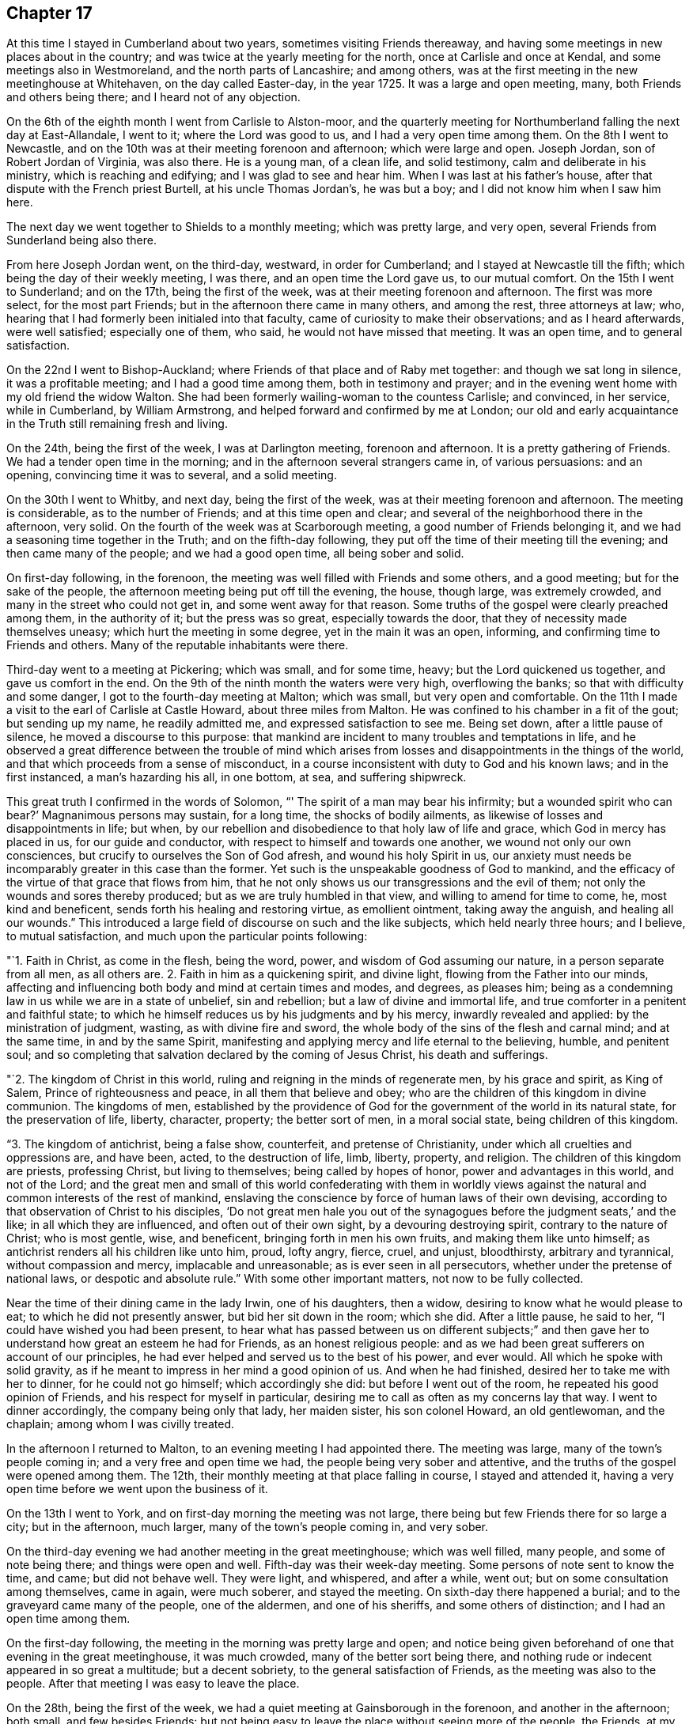 == Chapter 17

At this time I stayed in Cumberland about two years, sometimes visiting Friends thereaway,
and having some meetings in new places about in the country;
and was twice at the yearly meeting for the north, once at Carlisle and once at Kendal,
and some meetings also in Westmoreland, and the north parts of Lancashire;
and among others, was at the first meeting in the new meetinghouse at Whitehaven,
on the day called Easter-day, in the year 1725.
It was a large and open meeting, many, both Friends and others being there;
and I heard not of any objection.

On the 6th of the eighth month I went from Carlisle to Alston-moor,
and the quarterly meeting for Northumberland falling the next day at East-Allandale,
I went to it; where the Lord was good to us, and I had a very open time among them.
On the 8th I went to Newcastle,
and on the 10th was at their meeting forenoon and afternoon; which were large and open.
Joseph Jordan, son of Robert Jordan of Virginia, was also there.
He is a young man, of a clean life, and solid testimony,
calm and deliberate in his ministry, which is reaching and edifying;
and I was glad to see and hear him.
When I was last at his father`'s house, after that dispute with the French priest Burtell,
at his uncle Thomas Jordan`'s, he was but a boy;
and I did not know him when I saw him here.

The next day we went together to Shields to a monthly meeting; which was pretty large,
and very open, several Friends from Sunderland being also there.

From here Joseph Jordan went, on the third-day, westward, in order for Cumberland;
and I stayed at Newcastle till the fifth; which being the day of their weekly meeting,
I was there, and an open time the Lord gave us, to our mutual comfort.
On the 15th I went to Sunderland; and on the 17th, being the first of the week,
was at their meeting forenoon and afternoon.
The first was more select, for the most part Friends;
but in the afternoon there came in many others, and among the rest,
three attorneys at law; who,
hearing that I had formerly been initialed into that faculty,
came of curiosity to make their observations; and as I heard afterwards,
were well satisfied; especially one of them, who said,
he would not have missed that meeting.
It was an open time, and to general satisfaction.

On the 22nd I went to Bishop-Auckland;
where Friends of that place and of Raby met together: and though we sat long in silence,
it was a profitable meeting; and I had a good time among them,
both in testimony and prayer;
and in the evening went home with my old friend the widow Walton.
She had been formerly wailing-woman to the countess Carlisle; and convinced,
in her service, while in Cumberland, by William Armstrong,
and helped forward and confirmed by me at London;
our old and early acquaintance in the Truth still remaining fresh and living.

On the 24th, being the first of the week, I was at Darlington meeting,
forenoon and afternoon.
It is a pretty gathering of Friends.
We had a tender open time in the morning; and in the afternoon several strangers came in,
of various persuasions: and an opening, convincing time it was to several,
and a solid meeting.

On the 30th I went to Whitby, and next day, being the first of the week,
was at their meeting forenoon and afternoon.
The meeting is considerable, as to the number of Friends;
and at this time open and clear; and several of the neighborhood there in the afternoon,
very solid.
On the fourth of the week was at Scarborough meeting,
a good number of Friends belonging it, and we had a seasoning time together in the Truth;
and on the fifth-day following, they put off the time of their meeting till the evening;
and then came many of the people; and we had a good open time, all being sober and solid.

On first-day following, in the forenoon,
the meeting was well filled with Friends and some others, and a good meeting;
but for the sake of the people, the afternoon meeting being put off till the evening,
the house, though large, was extremely crowded,
and many in the street who could not get in, and some went away for that reason.
Some truths of the gospel were clearly preached among them, in the authority of it;
but the press was so great, especially towards the door,
that they of necessity made themselves uneasy; which hurt the meeting in some degree,
yet in the main it was an open, informing, and confirming time to Friends and others.
Many of the reputable inhabitants were there.

Third-day went to a meeting at Pickering; which was small, and for some time, heavy;
but the Lord quickened us together, and gave us comfort in the end.
On the 9th of the ninth month the waters were very high, overflowing the banks;
so that with difficulty and some danger, I got to the fourth-day meeting at Malton;
which was small, but very open and comfortable.
On the 11th I made a visit to the earl of Carlisle at Castle Howard,
about three miles from Malton.
He was confined to his chamber in a fit of the gout; but sending up my name,
he readily admitted me, and expressed satisfaction to see me.
Being set down, after a little pause of silence, he moved a discourse to this purpose:
that mankind are incident to many troubles and temptations in life,
and he observed a great difference between the trouble of mind which
arises from losses and disappointments in the things of the world,
and that which proceeds from a sense of misconduct,
in a course inconsistent with duty to God and his known laws; and in the first instanced,
a man`'s hazarding his all, in one bottom, at sea, and suffering shipwreck.

This great truth I confirmed in the words of Solomon,
"`' The spirit of a man may bear his infirmity; but a wounded spirit who can bear?`'
Magnanimous persons may sustain, for a long time, the shocks of bodily ailments,
as likewise of losses and disappointments in life; but when,
by our rebellion and disobedience to that holy law of life and grace,
which God in mercy has placed in us, for our guide and conductor,
with respect to himself and towards one another, we wound not only our own consciences,
but crucify to ourselves the Son of God afresh, and wound his holy Spirit in us,
our anxiety must needs be incomparably greater in this case than the former.
Yet such is the unspeakable goodness of God to mankind,
and the efficacy of the virtue of that grace that flows from him,
that he not only shows us our transgressions and the evil of them;
not only the wounds and sores thereby produced; but as we are truly humbled in that view,
and willing to amend for time to come, he, most kind and beneficent,
sends forth his healing and restoring virtue, as emollient ointment,
taking away the anguish, and healing all our wounds.`"
This introduced a large field of discourse on such and the like subjects,
which held nearly three hours; and I believe, to mutual satisfaction,
and much upon the particular points following:

"`1. Faith in Christ, as come in the flesh, being the word, power,
and wisdom of God assuming our nature, in a person separate from all men,
as all others are.
2+++.+++ Faith in him as a quickening spirit, and divine light,
flowing from the Father into our minds,
affecting and influencing both body and mind at certain times and modes, and degrees,
as pleases him; being as a condemning law in us while we are in a state of unbelief,
sin and rebellion; but a law of divine and immortal life,
and true comforter in a penitent and faithful state;
to which he himself reduces us by his judgments and by his mercy,
inwardly revealed and applied: by the ministration of judgment, wasting,
as with divine fire and sword, the whole body of the sins of the flesh and carnal mind;
and at the same time, in and by the same Spirit,
manifesting and applying mercy and life eternal to the believing, humble,
and penitent soul;
and so completing that salvation declared by the coming of Jesus Christ,
his death and sufferings.

"`2. The kingdom of Christ in this world,
ruling and reigning in the minds of regenerate men, by his grace and spirit,
as King of Salem, Prince of righteousness and peace, in all them that believe and obey;
who are the children of this kingdom in divine communion.
The kingdoms of men,
established by the providence of God for the
government of the world in its natural state,
for the preservation of life, liberty, character, property; the better sort of men,
in a moral social state, being children of this kingdom.

"`3. The kingdom of antichrist, being a false show, counterfeit,
and pretense of Christianity, under which all cruelties and oppressions are,
and have been, acted, to the destruction of life, limb, liberty, property, and religion.
The children of this kingdom are priests, professing Christ, but living to themselves;
being called by hopes of honor, power and advantages in this world, and not of the Lord;
and the great men and small of this world confederating with them in worldly
views against the natural and common interests of the rest of mankind,
enslaving the conscience by force of human laws of their own devising,
according to that observation of Christ to his disciples,
'`Do not great men hale you out of the synagogues
before the judgment seats,`' and the like;
in all which they are influenced, and often out of their own sight,
by a devouring destroying spirit, contrary to the nature of Christ; who is most gentle,
wise, and beneficent, bringing forth in men his own fruits,
and making them like unto himself; as antichrist renders all his children like unto him,
proud, lofty angry, fierce, cruel, and unjust, bloodthirsty, arbitrary and tyrannical,
without compassion and mercy, implacable and unreasonable;
as is ever seen in all persecutors, whether under the pretense of national laws,
or despotic and absolute rule.`"
With some other important matters, not now to be fully collected.

Near the time of their dining came in the lady Irwin, one of his daughters, then a widow,
desiring to know what he would please to eat; to which he did not presently answer,
but bid her sit down in the room; which she did.
After a little pause, he said to her, "`I could have wished you had been present,
to hear what has passed between us on different subjects;`" and then
gave her to understand how great an esteem he had for Friends,
as an honest religious people:
and as we had been great sufferers on account of our principles,
he had ever helped and served us to the best of his power, and ever would.
All which he spoke with solid gravity,
as if he meant to impress in her mind a good opinion of us.
And when he had finished, desired her to take me with her to dinner,
for he could not go himself; which accordingly she did:
but before I went out of the room, he repeated his good opinion of Friends,
and his respect for myself in particular,
desiring me to call as often as my concerns lay that way.
I went to dinner accordingly, the company being only that lady, her maiden sister,
his son colonel Howard, an old gentlewoman, and the chaplain;
among whom I was civilly treated.

In the afternoon I returned to Malton, to an evening meeting I had appointed there.
The meeting was large, many of the town`'s people coming in;
and a very free and open time we had, the people being very sober and attentive,
and the truths of the gospel were opened among them.
The 12th, their monthly meeting at that place falling in course, I stayed and attended it,
having a very open time before we went upon the business of it.

On the 13th I went to York, and on first-day morning the meeting was not large,
there being but few Friends there for so large a city; but in the afternoon, much larger,
many of the town`'s people coming in, and very sober.

On the third-day evening we had another meeting in the great meetinghouse;
which was well filled, many people, and some of note being there;
and things were open and well.
Fifth-day was their week-day meeting.
Some persons of note sent to know the time, and came; but did not behave well.
They were light, and whispered, and after a while, went out;
but on some consultation among themselves, came in again, were much soberer,
and stayed the meeting.
On sixth-day there happened a burial; and to the graveyard came many of the people,
one of the aldermen, and one of his sheriffs, and some others of distinction;
and I had an open time among them.

On the first-day following, the meeting in the morning was pretty large and open;
and notice being given beforehand of one that evening in the great meetinghouse,
it was much crowded, many of the better sort being there,
and nothing rude or indecent appeared in so great a multitude; but a decent sobriety,
to the general satisfaction of Friends, as the meeting was also to the people.
After that meeting I was easy to leave the place.

On the 28th, being the first of the week,
we had a quiet meeting at Gainsborough in the forenoon, and another in the afternoon;
both small, and few besides Friends:
but not being easy to leave the place without seeing more of the people, the Friends,
at my request, appointed another meeting on the second-day evening;
and the people having notice, and many of the more noted sort, the house was filled,
and many in the yard; and a very open satisfactory time we had on that occasion.

On the 4th of tenth month we went to Stanford, to John Young`'s; and the day following,
being the first of the week, had two meetings in his house.
The first was very small; there being few Friends in town, or near it;
but as he had contrived to lay two front rooms into one,
and had given notice to the neighbors,
some of whom had also been at meeting in the forenoon,
we had in the evening a large meeting,
and an open time among the more reputable sort of both sexes, and some military officers.
The meeting was held and ended in sobriety.
On the 6th, in the evening, we had a meeting at Cliff;
which was pretty well filled with a low people, but not too mean for the grace of life;
for I had an open time among them; though but few Friends were there.

On the 10th I went to Cambridge to John Chapman`'s; and that day was at a meeting in town;
which was small: but several of the scholars being there,
were more sober than ever I observed them before.
I had a very open time among them; and one of the inhabitants, a light airy person,
coming to that meeting, with intent to make himself and others diversion,
was much disappointed; being so touched, as he confessed he never had been before;
and had no power to be rude, as he intended;
but was very sober and attentive all the time, and went off solid and serious.

On the 20th I went to London, and visited the meetings there;
Friends were generally glad to see me, and I also of them in the Lord; and many open,
comfortable, and confirming meetings we had to our great satisfaction.

After some time I returned to Carlisle and Justice-town,
visiting some neighboring meetings, and prosecuting some affairs of my own,
and did not take any journey out of the county
of Cumberland till the 25th of the second month,
1728, when I set forward towards the yearly meeting at Edinburgh.
On the 29th we went to the city of Edinburgh, where I lodged with William Miller, jun.,
and on the 30th we had a meeting of ministering Friends,
and after that their yearly meeting for business began;
where things were carried on with unanimity and satisfaction.

On the 1st of the third month, being the fourth of the week, we had a select meeting,
at the house of our friend William Miller, where I lodged, consisting of Friends only;
and that afternoon had another public meeting, at the meetinghouse, at the West-Port;
where came many of the inhabitants of the city,
and were much more quiet and attentive than heretofore,
to whom several important truths of the gospel were clearly opened:
and having another meeting in the afternoon, our company increased;
and a good season the Lord gave us.

On the 2nd we had two meetings in the same place;
and our company and satisfaction still increasing,
it gave us encouragement to appoint another on the 3rd,
which was the largest and most satisfactory of all;
for Truth was over all in authority and brightness,
and the people departed under a grave sense of a degree of the virtue of it,
much beyond what I had observed in that city at any time before.

On the 6th, accompanied by Thomas Erskine, I went to Linlithgow,
and that evening had a meeting there; where came a wild looking sort,
there being but about half a dozen Friends remaining in that town:
but we sitting under some concern and sense of the grace of God towards them,
they grew more solid, and we had a good time among them,
and they went away very grave and sober.

On the 7th we went to Glasgow, and lodged at George Swan`'s; where we stayed till the 9th,
their usual meeting-day; and notice being given,
as many of the more reputable sort of people of
the city came to the room as it could contain,
and more; and the Lord gave us a very clear, open, and solid time among them.

On the 10th we had another meeting there, much larger; so that the next room, stairs,
and yard, or lane, were crowded; not with a rude rabble, as in times past,
but an intelligent people, reputable among men;
and as things opened in the wisdom and power of Truth,
they were received with sobriety and attention, to mutual and common satisfaction;
by which, and the open flowing of Truth,
I perceived the state of that people was much altered
for the better since I first knew that place,
and the old prejudices much worn away in many of them.

On the 11th we had another large and open meeting, at eleven in the morning,
at George Swan`'s; where all the room and yard, and some places adjacent, were filled;
and the Lord favored us with his good presence,
and gave us good matter and utterance among them.
The main points falling to my share therein, were the new covenant of light and life,
and the elect Seed; Christ as the mediator and messenger of it to all that believe:
of whom the sons of the first Adam, being born again,
became of that Seed which never fell,
and in whom also they stand and are established forever.
At this meeting were still more of the better sort, and one magistrate;
and for anything that appeared, generally satisfied.
After that meeting we returned in peace the same evening to Robert Gray`'s,
near Garthshore;
where we had a very peaceable open meeting next day with a few plain
and quiet people among the few Friends remaining in those parts.

On the 19th, being the first of the week, I was at Kelso both forenoon and afternoon;
where came several of the neighborhood: and as things opened clear and full,
the meetings were, for anything I could observe,
very acceptable both to Friends and strangers.

On the 20th I went to Berwick, where there had formerly been a meeting of Friends;
but they are all gone except one man and a woman:
so that at this time the meeting was quite lost, and the meetinghouse being small,
and I willing to see as many of the people together as I could,
perceiving the grace of life to remain in my mind towards them,
the Friends with me applied to an acquaintance of theirs, a Presbyterian by profession,
who furnished us next day with a warehouse, and backyard,
wherein he ordered convenient seats of deal boards, etc., and we had a large auditory.

And as the Lord furnished my heart with much grace towards them, so out of that abundance
I was enabled to say many things to them of importance;
and the necessary truths of the gospel were plentifully
and clearly opened that day among them,
and the solid weight of divine Truth reigned over all, to general satisfaction,
and the sole glory of Him, of whom is the power, and whose right it is to reign,
both now and forever.
Amen.

The meeting being thus well over, after some refreshment,
I set forward towards Alnwick Abbey,
my old friend Samuel Robertson and his son going with me.
That night we lodged at an inn about twelve miles from Berwick,
and the next day went to the Abbey with our friend John Doubleday, jun.,
where we were kindly received by him and his wife,
she being the eldest daughter of Robert Barclay, sen., of Ury,
and grand-daughter of the famous and honorable Robert Barclay of the same place.

In the afternoon John Doubleday ordered notice to be given through the town of Alnwick,
of a meeting at his father`'s house at the Abbey next day, where we lodged,
and where his father had provided a meetinghouse, chiefly to suit such occasions,
and several of the more reputable sort of the inhabitants were there;
but the quarter sessions of the peace sitting in town,
occasioned the meeting to be thinner than otherwise it might;
though a comfortable and very open time was given us.

On the 26th, being the first of the week, I was at Newcastle meeting; which,
in the forenoon, was pretty open; but in the afternoon much shut up a long time,
and the heavens seemed like brass, and the gates thereof fastened as with bars of iron:
but waiting in patience and in sorrow, at length in his own time, which is ever the best,
the Lord came, who appeared of old, the doors being shut,
and who penetrates all things when he pleases,
and makes all opposition fly at the beckoning of his hand, though fortified by hell,
and secured with the chains and bars of death.
A little help from him altered the case,
and his presence gave life and ability to utter many good things out of his treasury,
to the general edification and consolation of the meeting,
and to his own praise who alone deserves it.

On the 1st of the fourth month I went to Durham, and the next day was at their meeting;
which was large and very open, many Friends being there from Sunderland.
Finding an inclination to see more of the town`'s people than were at that meeting,
I appointed another next day at two in the afternoon; where many of them came,
but were hard, dull, and drowsy; yet some of them more lively and attentive,
and some good and necessary things were opened to them.
But I had the least satisfaction in that meeting of any before,
and that afternoon was under some heaviness.

[.offset]
+++[+++Soon after, he returned to his lodgings at Carlisle,
and on the 30th of the second month, 1730,
again set out for the yearly meeting at Edinburgh--respecting which he says:]

On the 4th I went to Edinburgh, to William Miller`'s,
the yearly meeting there being on the first fourth-day of the month as usual.
It was held in the new meetinghouse, which contained about six hundred,
and was every day full, and many in the yard.
They were not, for the greater part, a rude rabble, as formerly in that place,
but generally sober, reputable people;
and the truths of the gospel were plentifully opened, and with good authority.
The meeting held two days; and after it was over, I stayed until the first-day following,
in the mean time visiting the dean of Gild, a very sober religious person,
with whom I had some discourse, chiefly concerning the bread and wine, and the substance;
in which I had great satisfaction, and the rather,
that he also declared his in what passed among us on that subject.

On the second-day following, accompanied by Thomas Erskine, I went to Glasgow,
where we had a meeting the next day; which being in their new meetinghouse,
was much larger, than heretofore, and very quiet and open,
many of the better sort being there.

On the 14th had two meetings, one in the forenoon, and the other in the after.
That in the forenoon was large, and in the main, quiet and open;
only as there came a great company of the collegians,
they were much ruder than any other of the baser sort;
which gave me some heavy reflections, that these seminaries of the members,
both of the national, or political, church and state,
should be more peculiarly depraved than the worst of the other rabble.
To see the good intentions of well-meaning
parents so cheated and eluded by the ignorance,
perfidiousness and idleness of those well-paid and over-paid teachers,
to whom the care of them and their education is committed, is lamentable.
For, alas! what but bitter and poisonous waters can be expected from such depraved fountains.

In the afternoon the meeting was large, with sober persons of the chief rank,
and the truths of the gospel in a good degree cleared among them;
and the meeting ended well, and in peace.
That which contributed not a little to our outward quiet,
was the care of the magistrates in sending civil officers to keep out the baser sort;
which we were favored with at every meeting; and was the first time,
so far as I have heard,
that ever any magistrates of that nation took any care
to preserve our meetings in peace that way.

On the 15th of the third month, being the sixth of the week, we returned to Edinburgh;
and the first-day following I was again at the meeting there;
which was the largest that had ever been in that place, and very open.
On the 18th I went for Kelso, accompanied by Joseph Miller;
and when we came to the inn at Channel-kirk,
we met with the marquis of Lothian and sir John Rutherford of Egerton.
They were very familiar and courteous, though strangers to us;
and as their company and attendants made a throng in the inn,
my companion and I could not be so well accommodated as otherwise we might;
which the marquis understanding,
he courteously sent us some of his own provisions which
his servants had brought for them.

I continued my progress to Justice-Town;
where I employed my time in my favorite amusement, of planting and improving my land,
and at the same time visiting meetings as they came of course,
and enjoying the conversation of my friends and neighbors, till the second month, 1731,
when I prepared for London.
On the 13th I went to the yearly meeting at Chesler;
which began about two in the afternoon for ministers and elders; and the next day,
the 14th, meetings for worship, both forenoon and after; which were very large and well,
we having the company of great part of the citizens, and many of the gentry round.
On the 10th, in the forenoon, was the meeting for conference,
and quarterly meeting for Cheshire, and in the afternoon, a meeting for worship;
where we had an audience of several thousands of people in a great tennis court,
many of them being of the more reputable sort, and among others,
seven ministers of the national church; who, as well as the people,
spoke well of the testimony of Truth which was delivered among them;
for which many Friends were thankful to the Lord our God,
who has wrought so great a change in the minds of the people, not only in this place,
but also in most places at this day throughout all Britain,
and the British dominions everywhere.

On the 19th we set forward for Shrewsbury, and on the 20th went to Ludlow,
where the yearly meeting for Wales was that year to be held,
and where there were no Friends, or any meeting for so long a time, if ever.
The first was held in the prince`'s palace, in a very large hall,
by the favor of captain Jones, the governor.
But the morning meeting being very much crowded,
the ministering Friends divided themselves in the afternoon,
and several held another meeting at the same time in a large room adjoining the hall;
and both were exceedingly crowded, and many could not set in at all.
The Lord was with us,
and the gospel was preached in his wisdom and power to general satisfaction.
Notwithstanding the great throng of people,
there was not any disturbance or disorder among them; for the magistrates,
to their just commendation, had taken great precaution, by making proclamation,
through the town beforehand, posting the same up in writing in the market,
or some public place, that if any should molest the meeting, or give any disturbance,
such should be severely punished.
Besides this encouragement, they appointed constables to attend the gates,
keep out children and rabble, and the meetings peaceable;
some of whom were very serviceable in the meetings,
in directing the people to convenient seats,
and placing them to the best advantage for general accommodation.
The meetings ended on the 22nd; and the next day I went with our friend Gabriel Smith,
to his house at Lempster, and we had a very open meeting with Friends,
and some others there, on the 24th.

On the 25th, being the first of the week, we returned with several Friends to Ludlow;
where notice had been given of two meetings that day; but the person who undertook it,
not doing it so certainly as it should have been, the morning meeting was not large;
but in the afternoon, the great hall was well filled with sober people,
to whom the gospel was yet more fully preached,
and was the most open meeting we had in the place; and so we left them in peace and love.
Returning that evening with Friends to Lempster, many of the people at Ludlow,
watching our departure out of the town, stood in companies on the sides of the streets,
to salute us with their civilities, as did many others in their doors and windows;
and we departed in peace, and in that humility wherewith the Truth adorns the mind,
being thankful to the Lord for his great favors;
his reducing magistracy to its proper use and end, a terror to evil-doers,
and praise and protection to them that do well, being none of the least,
considering how much our friends, and myself in some measure,
have suffered under magistrates of a persecuting spirit in former times.

On the 26th we went to Worcester, to the widow Pardoe`'s;
and the next day had a large and open meeting there;
many of those called gentry with military officers and others being present;
and the authority of Truth over all.
That evening we visited several families in town;
and next fourth-day had a meeting at Evesham; which was also open and well.
On the 29th we had a meeting at Cheltenham;
in which various important truths of the gospel were clearly, and with good authority,
opened and delivered.

On the 1st of the third month we went to Nailsworth,
and the day following had two meetings; which were very large and open:
that in the afternoon was the largest, some said, that ever had been known there,
many Presbyterians and Baptists being present; especially of the former,
and in the afternoon the matter of election and reprobation was fully handled and opened,
not knowing, till after the meeting, that so many of that sort were present.
The meeting was peaceable, and ended well.
On the 4th we had a small, but pretty open meeting at Tedbury; and next day at Dedmartin.
On the 6th we had a very open meeting at Bath; and we tarried till the 9th,
being the first of the week, and had two large meetings, and pretty open,
many strangers of account in the world being there.

On the 10th we went to Froom,
and the day following had two large and very open meetings among the general Baptists,
and others, in their meetinghouse.
Having had a meeting in the same house many years ago,
as soon as they heard I was come to town, and desired such a meeting with them,
they readily granted us their house, and generally came to the meeting;
two of their teachers being there also.
On the 12th we went to Bradford, where we had a good meeting;
the truths of the gospel being clearly preached in the demonstration of the Spirit,
and power of Truth.
On the 14th went to the week-day meeting at Bristol;
where we stayed all the week following, it being the yearly meeting;
we had good times with both Friends and people, the meetings being very large and open,
and the kingdom of God fully preached.
On the 22nd I went back to Nailsworth, and was at their meeting next day;
which was large and open, but laborious,
by reason of the extreme heat and crowd of people.
The quarterly meeting being on the third-day following, I stayed;
where many things were opened, in the meeting for business,
concerning the discipline of the church, and the use and necessity of it;
against the payment of tithes;
and especially the hypocrisy and deceit of such as profess Truth,
in this present dispensation of it, and yet, by collusion and subtle practices,
evade the testimony, by dark, indirect, and underhand practices;
as if the Lord could not see,
though they may veil their own understandings by covetousness, or any other blind:
the faithful there had comfort and confirmation thereby.

On the 26th I went to the week-day meeting at Painswick, which was small;
but staying there next day, on occasion of a marriage,
the meetinghouse was crowded with people;
and many important truths of the gospel were clearly, and with authority,
opened and preached among them, to the honor of Truth,
and comfort of those who desired the prosperity and spreading of it in the earth.
On the 29th I went to Warminster; and the day following, being the first of the week,
was at the meeting forenoon and afternoon.
The former was small, being few but Friends, and a little heavy at first,
but lively in the end.
That in the afternoon was filled with other people, and very open;
many truths of the gospel being published in
their audience with good authority and clearness;
and they departed in solidity, as if things had in some measure impressed them.

On the 31st I went to Sherburn, and the day after to Bridport,
and was at their meeting on fourth-day; which was small,
and something heavy in the beginning of it, but more open in the end.
On the 8th of the fourth month, accompanied by Samuel Bownas, then living at Bridport,
we had an appointed meeting in a barn at Kingham, belonging to William Smith,
about five miles from Bridport; where no meeting is settled,
and but one family of Friends there.
It was pretty large, though few Friends, and a good meeting.
The day following we had another appointed at Beaminster,
where there were but one Friend and his wife in town;
but a pretty large and open meeting.
On the 11th we went to Chard and had a small evening meeting there, and on the 13th,
being the first of the week, we were at Taunton, forenoon and afternoon;
the latter was large, and both well.

On the 14th, in the evening, we had a meeting at Creech.
It was very open; and a lawyer and his wife, and some others of the gentry, being there,
they stayed the evening with us, and were very sociable.
On the 15th we had a meeting at Bridgewater, which was very small;
for several of the Friends in that place,
who in time past had been in reputation as the chief among them, being trading men,
had fallen short in their business, and many had suffered loss by them;
so that the people were generally under offense by this means, and despised our meetings,
and neglected the Truth on that account; yet the meeting was open,
and the right-minded among them comforted.

On the 16th we went to Summerton,
and the day following were at the quarterly meeting there.
On the 20th, being the first of the week,
the meetings at Bridport were very large and open, especially in the afternoon;
which being put off till five o`'clock, was the largest, as some Friends supposed,
that ever had been in that place; and the important truths of the gospel were largely,
clearly, and with authority, opened among them; and Truth was over all.

On the 22nd, being the third of the week, was the yearly meeting at Pool;
and the next day the quarterly meeting; and that evening another meeting for worship;
when, the town`'s people coming in, it was the largest and most open.

On the 27th, being the first of the week, the meeting at Sarum being small in itself,
several of the neighborhood came in, and things opened well;
and the meeting being comfortable, we had much more company in the afternoon.
Some of the Baptists were so well satisfied, that two of them, of good understanding,
and honest, well-meaning men, came to John Moor`'s, where I lodged, after the meeting;
with whom I had conversation to edification.
They declared their satisfaction with the meeting;
but one of them still thought the bread and wine ought to be continued in the church;
but reasoned moderately:
and the other owned that I had given him more satisfaction
concerning the incarnation of the Word of God,
in some discourse I had had with him the day before,
than he ever had met with by word or writing.
We parted with good will on all-sides.

On the 4th of fifth month I went to Melksham meeting,
which was one of the most open I had in those parts;
the important truths of the gospel being opened in the wisdom and power of Truth,
to general satisfaction.
On the 6th I went to Bradford, where I had an evening meeting,
which was indifferently well, several of the neighbors being there, and very solid.
That night I lodged at John Ballard`'s; who went with me to Bath next day.
He was an attorney at law; and being convinced of Truth, made profession with us:
but the law being altered with respect to men of his practice,
and some new oaths required of them,
he had offered his affirmation according to the law made in our favor,
in matters of evidence; but judge Ayres, not being our friend, denied him that privilege;
which, it was generally held, the law and common right allowed him; since that practice,
being his way of livelihood and subsistence before that law was made, was no office,
or place of trust or profit in the government; which,
with serving on juries concerning life and death,
was all the exception in any of the Acts concerning the affirmation of Friends,
instead of oaths.

On the 9th I went to Bristol;
and on the first-day following had two full and open meetings;
though I never went to that city with less hope,
or more down in my mind than at that time; but on the third-day,
the meeting being larger than usual, was pretty generally reached,
and more of the young sort, of both sexes, tendered, than I have observed there,
or elsewhere, for a long time;
after which I was not so much laden in my spirit as before in that city;
where there is a great body of people under our profession;
who I hope will remain honorable in the Truth,
and increase in the power and virtue of it.
On the 14th I went to a monthly meeting for worship at Belton,
accompanied with Alexander Arscot, an honest and good warrior for Truth on earth,
against the anti-christian infidels of this present age.
We had the company of some Friends and others, to the number, in all,
of nearly forty persons; among whom I labored hard for some time;
but to what purpose I do not know: for,
though many important truths of the gospel were plainly opened,
I did not find any great impression made, nor was I very easy afterwards,
but rather under a kind of deadness; which, I fear,
is the state of too many people to whom we minister;
though several of them at that time seemed well satisfied with the meeting.

On the 21st I went to Frenchay, where we had a good open meeting;
the greatest part were young people,
there being several schools at that place for both sexes;
and that evening returned to Bristol; and the great fair approaching,
which is usually attended with a great concourse of people, I stayed till it was over.
There are, at this time, two great meetings of Friends at Bristol;
the greater part being young,
many of them are hardly distinguishable from the world by any outward appearance,
either in speech or habit;
but as people of all ranks and opinions now frequent our meetings everywhere,
they were very large and open on this occasion.
I stayed at that city till the 4th of the sixth month,
and then went to the week-day meeting at Sidbury,
accompanied by my old friend and acquaintance, Richard Champion, and his son; where,
though a small meeting, by reason of the prevalence of the small-pox in the place,
and harvest, yet a comfortable time the Lord gave us.

+++[+++After several other meetings, he says;]
On the 14th I went to Oxford; but soon after I arrived,
my mind became laden with that power of gross darkness, that may be felt,
constantly attending and prevailing in that seat of wisdom and subtlety, but not of God.

Next day, being the first of the week,
in the meeting it remained heavy and dark a considerable time,
till the never failing Truth arose and dispersed it; and then,
being over all evil spirits, I stood up, and many things were opened of great importance,
without any disturbance by the scholars, many of whom were there,
but not altogether so rude as at times heretofore,
or even the preceding first-day meeting; for, of all places wherever I have been,
these scholars of Oxford were the rudest, most giddy and unruly rabble,
and most mischievous.
But having got over them in the forenoon, the way was easier in the afternoon;
and having matter of importance to deliver, and with full authority,
several of them were affected, and all chained.

On the 29th I was at Nottingham meeting, which was not large in the forenoon;
but much fuller in the afternoon by the coming in of many of several sects, as Baptists,
Presbyterians, Episcopalians, etc.
But one Joshua Par, who had been denied by Friends, gave some disturbance to the meeting;
which was customary with him.
His father had been convinced, and was hopeful for a time, but declined at last; and,
as I remember, had been denied.
This Joshua was likewise hopeful, till he undertook to preach in our meetings,
which being in a confused manner, Friends could not receive him as a minister;
and continuing to impose himself, and becoming very turbulent and insolent,
they denied him as a member; on which he became an open enemy.
He began to accuse the meeting in a little time, calling them hypocrites,
and other ill names, after the manner of the Ranters.
William Thompson opposed him; and a constable appearing, he was daunted a little,
and became silent.
Then I had the time of the meeting; and things were pretty well.

In the afternoon he came again, and acted in like manner;
and pretending to pray in the meeting, the constable then came to take him away;
but he refused, pretending he had not broken any law; which was not true;
for disturbance of our meetings is against the Toleration Act.
William Thompson bid the constable let him alone, if he would be quiet,
and give no disturbance; which he did:
and a little after I began to speak on several important truths of the gospel.
The meeting was open and well:
but having said something concerning civil government
as an ordinance of God for the punishment of evil-doers,
etc., he took that as if intended against him;
and came to my lodging to wrangle about it.
I said not much to him; for the little I did say he could not bear,
being full of himself, and pouring out his resentments;
which gave me occasion to tell him, he was deaf and blind, he could not hear what I said,
or see the truth of it.
I told him he was a Ranter; that I had seen many such in America,
and some of late in Cumberland; that he was of the same spirit and practice,
speaking after the same foolish and blasphemous manner as they did;
and advised him to decline that way, and forbear to disturb our meetings any more.
He began to fleer, scoff, and giggle; for which, I reproving him,
he pretended that whenever he felt the comfortable presence of
the Lord to support him against his opposers,
he then could not forbear laughing.
This was a special note of the Ranters;
for they pretended that God had taken up their souls unto himself,
and possessed their bodies, and he being under no law but his own will, could do no evil;
therefore all those actions they did, they imputed to God,
though ever so foolish and wicked.

On the 30th I went to Mansfield, and on the 3rd had a meeting there; and when I went in,
found this Joshua Par in the gallery.
He was not long silent, but began to accuse Friends there as hypocrites; saying also,
"`Men gather not grapes of thorns, nor figs of thistles.`"
Then Richard Marriot, one of that meeting, replied, "`You are a thistle;
you bring forth ill fruits, by which you are known.`"
Another Friend went out quietly, and brought in a constable,
who was followed by some of the town`'s people; and as soon as Joshua Par saw them,
he sat silent; and the constable and neighbors staying,
we had an open comfortable meeting.
That afternoon I went on to Balberhall, to sir John Rhodes`', and there stayed two nights;
and on the 2nd of the seventh month, being the fifth of the week,
I went with him to the meeting at Chesterfield.

Next day I went to visit the widow Elizabeth Heathcoate and children at Cuthorp,
where I stayed two nights; and on the first-day following was at the same meeting.
It consisted for the greater part of Friends in the forenoon, and pretty open;
but having requested Friends in the place to invite the neighbors in the afternoon,
the meeting was much larger, and very open;
the important truths of the gospel being with good authority preached among them.

On the 9th I was at a monthly meeting at Burton; which was small, but very comfortable;
and the next day at Woodhouse, the village adjacent, which consisted,
for the greatest part, of Friends, and pretty open; though it is observable,
in these days, that our meetings are generally brightest and most open,
and the necessary truths of the gospel most clearly and powerfully opened,
where the people are invited by Friends, and come freely in;
whereby Friends themselves become further informed and edified.

On the 15th I was at Halifax; where the meeting was small,
none but Friends being present, and few of them.
On the 16th I went to Bradford, and the day following had a meeting there;
which consisted mostly of Friends, and was large and open.
But having a mind to see the people,
Friends ordered their new meetinghouse--not being fully finished --
to be tilted up as well as could be for that occasion;
and notice being given in town, and some adjacent parts of the country,
we had a large meeting the first-day following; and the people being sober and attentive,
the Lord opened things to them with authority and clearness;
and many of them seemed well affected with what they heard and felt.

On the 29th and 30th was the quarterly meeting at York;
where the envy and ill contrivance of some priests of
the national church fell under consideration.
The case was this: It had been falsely reported to some meeting of priests at London,
that Friends of the north, especially in Yorkshire,
had been very industrious in spreading and promoting
the blasphemous and anti-christian books,
published of late by Woolston;
and the bishop of Lichfield and Coventry having
written two volumes in answer to Woolston,
took occasion therein to vent his spleen against us; designing, but with no truth,
to put us on the same foundation with him, the Familists, and other heterodox persons,
as deniers of the outward coming of Christ, and despisers of the holy Scriptures,
the old, thread-bare, false charges of little credit at this day,
if at all believed even by these mercenary hirelings and scribblers themselves.
Yet, to obviate the hurt that some weak and credulous
persons might sustain by our silence to those charges,
the meeting extracted some paragraphs out of our yearly meeting epistles,
from the year 1706, to this year 1731,
containing earnest and repeated advice to
Friends everywhere to read the holy Scriptures,
and wait upon the Lord for his help in understanding them; and also not to read,
or allow to be read in their families, any books of deists, plays, romances, etc.,
tending to the discredit of the holy Scriptures, and contrary to the Christian religion.
These extracts the meeting committed to the care of several to be printed and published,
with a short introduction;
which resulting to the particular care of Roger Shackleton of York and myself,
it was accordingly printed at York,
and published there the 4th of the eighth month following.

At York I stayed till the 3rd of the eighth month, being the first-day of the week;
when the meeting was very large in the afternoon, chiefly with strangers,
for the meeting of itself is but small, and many truths of the gospel were freely opened;
and for anything I could observe, well received by the auditory;
which consisted in the main of reputable people.
The next day I stayed at York to see the printed extracts finished,
and on the 6th went toward Northallerton, and was at their meeting on the 7th,
which was very open and comfortable.

+++[+++After attending several other meetings he reached his home at Carlisle on the 25th.]
I stayed at and about Carlisle till the 30th of the sixth month, 1732;
when I went to York, and on the first of the week, was at the meetings there,
both forenoon and after; which were very open.

On the 5th of the seventh month I called at Castle-Howard,
and dined with the earl of Carlisle and his family;
the lord Cornbury being likewise there.
About the conclusion of our dinner, the earl, in a frank manner,
moved some discourse about the ceremonies of the national church,
and asked me if we would join with them,
in case they would lay aside the surplice and sign of the cross in baptism?

I answered, "`Lay these things aside, and then we will confer with you about the rest.`"
Then said the earl, "`These things are no way essential to religion,
and may well be spared; and we have no foundation in Scripture for them,
and some other things we use.`"
Then said his chaplain,
"`Things innocent in their own nature may be enjoined by the church and the legislature;
and from there arises a duty to obedience.`"
The earl replied, "`Whatever is invented and imposed by man, in matters of religion,
more than was ordained by Christ, and taught by him and his apostles, is vicious,
and ought not to be regarded;`" (a noble confession!)
and dismissed his chaplain with a frown,
while I was asking him this question,
"`When and where did the Lord Jesus ever give power to any temporal prince or state,
to add to, alter, or diminish, the religion he himself established on the earth?
Is not he all-sufficient in himself for that, without the direction, concurrence,
or aid of any other power, since all power in heaven and earth is given unto him?`"
The chaplain departing the room, I requested liberty of the earl for a few words further,
that since he had been pleased to mention their baptism, and object to an incident of it,
as now used by them, I hoped it would not be illy resented,
if I endeavored to inform him how we understood the Christian baptism;
and having his countenance therein, I proceeded.

+++[+++To the remarks made on the subject]
neither of the lords made any reply; but after a short pause,
entered into some discourse between themselves,
concerning the meaning of John the Baptist, when he sent two of his disciples to Christ,
to ask whether he was the Messiah,
after he had so fully before owned and declared him to be so.
They could not at first think the same way about his meaning;
one supposing he doubted under the temptation of persecution and imprisonment:
but that instance being advanced, where Christ, speaking to the Father, says, "`Father,
I knew that you hearest me always: but because of the people which stand by, I said it,
that they may believe that you have sent me;`" it was then concluded,
that the message from John was not for his own sake, or as doubting concerning Christ;
but for the sake of his disciples, and others,
for their further information and establishment in the faith of Christ:
and so the conversation ended.
Then I took leave; but the earl, though weak in his limbs, by a late fit of the gout,
went before me to the head of the stairs, and standing there a while,
professed his good liking to Friends, as a religious, useful people,
and good commonwealth`'s men; and wished his tenants were all of our way.

On the 7th I had an open comfortable meeting at Pickering;
and that afternoon went to Scarborough.
On the 8th I was at their weekday meeting; which,
though in the season for drinking the Spa water there,
and many strangers remaining in town, was small and select, consisting of Friends only;
but open and edifying.

The 10th, being the first of the week, the meeting was not large in the morning,
few strangers coming in, and my exercise a little heavy:
but in the afternoon many accompanied us,
and the truths of the gospel were preached among them with clearness and authority;
and then I was much easier and satisfied for that time:
for the whole meeting continued under a solid quietude a
considerable time after all outward exercise was over;
and they seemed rather unwilling to depart than hasty.

On the 14th I went to Whitby;
and had an open and solid meeting with Friends there the day after,
and came back to Scarborough, and on the first of the week, I was again at their meeting;
which was large and open, especially in the afternoon;
when we had the company of many strangers of the better sort.

On the 22nd I went to Newton, to Robert Milner`'s,
in whose house we had a meeting the next day in the evening;
and though no Friends were present, except his family, we had an open time,
the truths of the gospel being suitably opened to the state of the people.

On the 24th, being the first of the week, I went to Mallon; and the people having notice,
many came to the meeting; which was large, and the most important truths,
relating to the salvation both of Jews and Gentiles, plainly, and with full authority,
opened to them; which, by a close attention, many seemed to favor; and I hope,
some good was done among them that day.
On the 25th I went to York, in order for the quarterly meeting.
It was not large, but very comfortable:
but as few of the people came in during the time of worship, and I desiring to see them,
stayed there till the 1st of the eighth month; when, in the evening,
the great meetinghouse was filled, so that several could not get in:
and the multitude being generally quiet and attentive, I had a free open time among them,
to the satisfaction of Friends, and I believe the people in general.
I went next day to Leeds, to my old friend Benjamin Horner`'s;
where I have ever been easy, finding the Son of peace there:
and the fourth-day following, being their week-day meeting,
I had a free and comfortable time with Friends.

On the 7th I returned to Leeds; and next day was at their meetings,
both forenoon and after.
The latter being attended with many of the neighborhood, was a good meeting,
as that in the forenoon also was, though not so large,
the gospel of the kingdom of God being fully preached unto them;
to which many seemed to assent by their sobriety and attention.
On the 10th I went to Bradford, and the next day,
had a very open and satisfactory meeting;
where several of the chief people of the town were present, and very attentive.
On the 13th we had an appointed meeting at Bridgehouse, which was not large,
being very wet weather and windy; but an open comfortable meeting.
On the 20th a meeting being appointed at Meadop, near Pennyston, I went there;
and the Lord gave us a good time in his holy presence.
That evening I went to Sheffield, and lodged at Thomas Buck`'s;
where I stayed till the 22nd, being the first of the week, and was at their meeting there;
and some of the most important truths of the gospel were opened with authority and
clearness, and I think, to general satisfaction.

On the 23rd I went to Dronefield, and the day after had a small, but open meeting there.
Next day I was at Woodhouse meeting; which was small,
and not so open as I could have desired; yet the Lord was with us, and owned us;
and that is sufficient at all times.
No notice having been given to the town`'s people,
and I having an inclination to see them, communicated it to the elders of the meeting;
who readily concurred with me to have another meeting, and notice given;
which accordingly was held on the 27th. Many of the people came,
and some from other villages; and the Lord gave us a free and open time,
and the people were generally satisfied;
only I heard of one who was not pleased to hear of any other baptism but sprinkling,
the baptism of the Holy Spirit being at that time recommended to their consideration.

On the 29th, being the first of the week, I was again at the meeting at Dronefieid,
that of Chesterfield likewise meeting with them that day of course;
and the Lord gave us an open, powerful, and comfortable meeting,
matters of the greatest importance being opened among us.

On the 31st I went to Chesterfield, to Joseph Storr`'s,
and that evening had the largest meeting ever known there;
for I had desired the Friends to give notice to the people,
that a stranger desired to see them; and though it was a mixed multitude,
the Lord was pleased to own us,
and open the doctrine and truths of the gospel with clearness and authority;
which seemed to affect many of the auditory, being generally still though much crowded,
and many without: the effects whereof must be left to the Lord,
of whom is the power and wisdom, and to whom be the glory of all his works.

On the 1st of the ninth month I went to Bather-Hall,
to see my worthy friend and old acquaintance, sir John Rhodes,
who had embraced the Truth early in his youth, under great self-denial;
in which he had continued, and holds his integrity unto this day,
and without doubt will to the end: and then an unspeakable overbalance,
to all the honor and pleasure he has, for the cross of Christ, sacrificed in this world,
will he meet with in that which is to come, never ending, and without change,
but from glory to glory forever.
Here I stayed in open friendship with him till the 4th;
which being the seventh of the week, and no meeting near, I went forward to Mansfield,
to Richard Marriot`'s, and was at their meeting next day; which,
though small in the forenoon, was open and comfortable; and in the afternoon,
many of the neighborhood coming, I had a full time,
and suitable matter given me among them:
and an ancient Friend departing this life while I was there,
I stayed to attend the service at his interment.
The meeting was the largest that had been known there,
with a mixed multitude of all sorts.
The Truth was preached to them in terms suitable to their states;
and they were much more sober and attentive than could
have been expected from their first appearance,
many of them looking wild and airy; which gave me occasion to think,
what good do their parents do them, and where is the care of parents to be seen?
But he that commands the winds, and stills the raging waves of the sea,
calms the most turbulent spirits, by his invisible word,
working effects visible and surprising.
The meeting ended in peace, and in all appearance, to general satisfaction.

On the 15th I was at a meeting appointed at Harborough; which was very small,
but very comfortable, the Lord delighting more to visit a few right-minded,
than many thousands of the rebellious and unfaithful.

+++[+++Attending a number of meetings by the way, he reached London the 7th of the tenth month,
1732, and says:]
At this time deism was much advanced in the city and nation,
and the former zeal of all sects nearly expired;
yet our meetings were much crowded on first-days:
and though the generality of Friends in the city were young people,
they delighted to hear the principles and doctrines of
Truth published with authority and demonstration;
of which the Lord was pleased to furnish me, in good measure, for his holy name`'s sake,
and the help of his people; though I boast not but of his mercy only.
I was frequently concerned to distinguish between a natural and spiritual state.
In the former, man has the use of his reason and understanding in natural things,
receiving all his ideas thereof from without by his senses within him,
and making a judgment according to the ability of his natural faculties,
deducing consequences from premises, by ratiocination:
by which he may rationally conclude the existence of the Almighty,
from his work of the creation, cognizable, in some measure, by the senses;
but cannot form any proper idea of the enjoyment of God, from the works of creation.

But in the spiritual state, whereinto man is brought,
not by any natural ability or effort, but by the word or Spirit of God;
by which he operates in and upon the natural man, as upon the dust of the earth,
and works in his spiritual senses, whereby he is capacitated to enjoy God,
as he is essential love, wisdom, truth, power, etc., through Christ;
who presents in the mind of the spiritual man every proper idea of God,
necessary to the complete happiness of man,
and admiration and adoration of the divine Majesty, now and forever.

The essential Truth, Christ Jesus, by the emanation of his own divine light,
exhibits these in the mind by divine intuition,
even as the sun in the firmament of heaven exhibits
himself to the natural man by his own light,
immediately, without any reasoning.

One day during my stay in the city, I, with some other Friends,
fell in company with a deist occasionally, at a Friend`'s house;
and something being moved relating to his principles,
he was furnished with various subtle arguments in opposition to the Christian religion;
which yet had no weight with us; and one of the company, to bring him, in some respect,
under the authority of the Holy Scriptures, asked him,
if he did believe what was written therein?
He answered equivocally, that he did believe many things therein, but not all.
However, he soon after urged the apostle Paul`'s doctrine in his epistle to the Romans,
in defense of their position,
"`That the reason of man is his only guide in the way to please God,
and the only principle by which man can apprehend there is a God; for,
says that Scripture, '`That which may be known of God is manifest in them (men);
for God has showed it unto them.
For the invisible things of him from the creation of the world are clearly seen,
being understood by the things that are made, even his eternal power and Godhead;
so that they are without excuse.`'
I replied, "`That man, taking in the idea of the outward creation by his senses,
and reasoning from the effect to the cause, may conclude, and cannot avoid it,
that there is an Almighty all-wise Agent, who has produced and supports all things;
and that he has all the divine and moral attributes commonly ascribed;
and that a great satisfaction may arise from a reasonable contemplation that way:
and yet all this is, in comparison, but a history or report of God, though forever true,
and gives not the enjoyment of his presence sensibly as
he is divine essential Truth and love,
wisdom, light and power; as which, he cannot be known but by his own light,
flowing from himself, through Christ; through which, as through a veil,
man sees the inaccessible glory of the Father, who dwells in the light,
which no man has seen, or can see by any other medium; and not by that,
till due qualifications be wrought in the mind by the power dwelling in that light,
which shines in the mind of the natural reasonable man, though he, as such only,
cannot comprehend it.`"

I added to this, "`That the divine light of Truth, or Spirit of Christ,
is another thing than human reason; and is superadded to the rational man,
after he is already rational; and is not a constituent of his being, as is his reason:
and instanced Cornelius, who was not only a rational man, but also a devout man,
and one that feared God, with all his house; who gave much alms,
and prayed to God always; and whose prayers and alms went up as a memorial before God.
Yet it was needful that an apostle of Christ should tell him what he ought to do further;
that is, to receive the word, anointing, or Holy Ghost; which believing,
he did accordingly receive it.
This is the Spirit of Truth, and leads into all truth relating to the spiritual world,
and the things thereof.
This human reason can never do, receiving all its ideas from without, concerning natural,
no even spiritual, things;
whereas the knowledge of things spiritual is conceived
in the mind from the Spirit of Truth within;
and those things exhibit their own ideas after their kind and nature, to the mind,
as outward things exhibit their ideas, after their sort, to the senses,
by sensible intuition, and not by reasoning.`"
These things seeming, at that time, to take some hold of the mind of this person,
I recommended them to his further consideration; and he said, he would examine them:
but I have not seen him since.

Having visited all the meetings at London, and one at Croydon, and being easy,
for the present, concerning them,
I set forward for the north on the 2nd day of the twelfth month;
but went no further than Tottenham; and the next day to Hartford.
On the 4th, being the first of the week, I was at the meeting there,
which was large and open, especially in the afternoon; and the next day, in the evening,
we had a pretty good meeting at Hitching.

On the 8th I had an open meeting at Sherington.
On the 9th, in the evening, at Bugbrook; many of the town`'s people,
and of a neighboring village being there, and on the 10th I went to Coventry,
and the day following was at their meeting; which was large and open,
especially in the afternoon.
That evening I had the satisfaction of the company of many Friends, and among others,
of Josiah Forster, author of a treatise lately printed, styled,
A Vindication of the Doctrine of Baptism; a worthy performance.

On 12th I went to Birmingham, and lodged at John Pemberton`'s,
and the day after had a meeting there; which was not large,
by reason of an epidemical distemper then in town, but a good meeting.
On the 15th I went forward to Leek, and the evening following had a meeting there,
the largest, as was reported, ever seen there:
for notice had been given in the daytime before, and the town`'s people came freely,
and were generally very sober and attentive;
and things opened freely with authority and demonstration.
On the 17th I went forward to Stockport,
where I met with our ancient and honorable friend Benjamin Bangs, who lived in that town.
It being the first of the week, I was at their meetings;
that in the afternoon being put off till the evening, was larger than the former;
and indifferently well and open.

On the 19th I went to Manchester; and the next day, in the evening,
had a meeting at a farm-house belonging to a Friend;
where we had the company of many country people, who were very sober;
and things opened well among them to general satisfaction.
That night returning to Manchester, we had a meeting next day there;
and the town`'s people having notice, many of the first rank came to it;
and the Lord favored us with suitable matter and an open time.
There being a burial on the 22nd, we had the company of many more; and things were well,
through that grace which tails not those who trust therein, and attend to its virtue.
Here I tarried till the 24th, and then went to Preston; where the meeting is small,
but was at it the next day, being the first of the week.

On the 1st of the first month, 1733, I went to Kendal, to Thomas Ellwood`'s,
and was at their monthly meeting the day after; which was large and open,
and the business thereof managed in the peaceable wisdom of Truth;
and a comfortable time the Lord gave us.
This being the sixth-day of the week, I stayed till the first of the next,
when the morning meeting was large, consisting for the most part of Friends;
and the truths of the gospel were opened clearly, and with tendering authority,
persuading the youth not to rest in the outside of things only,
in a formal exercise of those things left by example, by those who are gone before;
but to wait for the same word of wisdom and power in themselves,
as their conductor also in the same things in their day.
Several of them were tendered and broken;
and we were favored of the Lord with his presence, and comforted together in him.
The afternoon meeting was put off, at my request, till between four and five;
when came a multitude of all sorts, and several of the magistrates,
and generally sedate and attentive, and many things relating to the kingdom of God,
were opened among them with good authority and demonstration;
especially concerning regeneration, the difference between a natural and spiritual state,
and the necessity of a real and sensible change; and I believe, to general satisfaction.
I had thanks from one of the justices for my good instructions,
as he was pleased to call it: but that is a thing of course among themselves.
However, it was much better than being sent into a dungeon for it;
which was often the portion of those who made way in times past, by their sufferings,
for this liberty, and whose memory ought to be retained with great respect;
though some at this day, under the same profession, and enjoying that liberty,
despise and trample upon the most essential part of their testimony,
as also most of the incidents and exterior marks of distinction between us and the world:
for such incidents there are, besides a holy life and moral decorum among men.
Passing that evening in agreeable conversation with some select friends,
I went next to Penrith; and the day after that to my usual lodging at Carlisle.

Having settled some concerns I had in the country,
went to Kendal on the 9th of the second month, in order for the yearly meeting there;
which was very large, consisting for the most part, of young people;
as do our Society throughout the world at this day.
We were favored with the divine presence in some degree,
but not so gloriously as I have experienced:
for the state of the people could not bear it;
the generality of them being as the Samaritans of old.
They believed that Jesus Christ was the Messiah that was to come;
and so far they were right: but the Holy Spirit of Christ was not,
for some time after they had so believed, come upon any of them.
And so likewise these our younger sort of Friends,
having believed the same things concerning the coming of Christ in that administration,
as also the general doctrines published among us at this day, of his light, grace,
or Holy Spirit; yet the Spirit himself is not fallen upon many of them,
as a sensible and experimental dispensation of life and power;
which is properly the gospel; and the former is rather previous and introductory.
The meetings held three days; and the last being in the afternoon,
two large galleries were left open for people of the town, and other strangers;
and many of them were there.
The meeting concluded well, to edification and satisfaction,
to the praise of the Holy One, who never wearies or fails to do good to his people.

Here I stayed till the 14th; and that evening went to Richard Willan`'s near Sedbergh;
and next day, being the first of the week, was at their meeting;
which was very open and tender,
and several of the people there well satisfied concerning the way of Truth.

On the 18th I fell in with a general meeting of Friends at Raby;
where came also some few strangers; and the Lord gave us an open and comfortable time.

On the 19th we went to Durham, where I appointed a meeting next day; which,
though not large, was very open, several men of the law and other strangers being there;
and Robert Wardel and his wife being there from Auckland that morning,
we went together to Lancelot Wardel`'s, at Barns, that evening;
where we found him in a low condition of health,
and his house-keeper under the hands of physicians, but her death not feared;
yet about the second hour next morning, she departed this life;
which gave both surprise and great concern to the family.
Her distemper being a rash-fever,
they interred the corpse on the 22nd in the afternoon at Sunderland,
where we had the company of many of the neighborhood, and a good meeting;
many necessary truths of the gospel being opened to them.
It was the largest and most open meeting I ever was at there: but the day before,
being the seventh of the week, we had another meeting there,
on occasion of the interment of the corpse of another Friend,
where we had also the company of a good number of the neighbors;
whose report of this meeting had occasioned the crowd in that above mentioned.
The weather becoming very cold, with high winds and much rain, I rested at Sunderland,
and on the 25th went to Newcastle.

The next day their week-day meeting was very open, though small;
and being desirous to see Friends more generally together,
as also as many of the people as could be drawn, I stayed there till the 29th;
which being the first of the week, the meeting was not very large in the forenoon,
but comfortable,
through the divine presence of Him whose presence is
life to all that are favored with a sense of it in them;
but in the afternoon it was much larger by the company of other people, and very open;
the truths of the gospel being declared, the kingdom of Christ described,
and antichrist and his false church and priestcraft made manifest;
with some hints of his downfall and destruction,
by the brightness of the glory of the coming and manifestation of the Son of God,
Christ Jesus, the light of the world.

On the 30th I went to Haltwhistle, on my way towards Carlisle;
where I arrived the next day about noon,
and tarried there till the 4th of the third month following;
and then set forward for the yearly meeting at London.
It was, in the main, peaceable,
and the testimony of Truth further established against the payment of tithes;
which had been weakened by the unfaithfulness of several professors of Truth; who,
for the time, might have known better, and arrived at greater perfection.
And some members of the meeting offering subtle and
illusive apologies for delinquencies of this nature,
I put the meeting in mind,
that at a time of the greatest confusion and
distraction about matters of religion in this nation,
when all sects were imbruing their hands in one another`'s blood,
contrary both to the nature and end of the Christian religion, which they all professed,
but did not understand, the Lord, in infinite mercy,
stretched forth the arm of his power, by which he gathered to himself a royal priesthood,
a holy nation, a peculiar people; who, through the virtue and power of his grace,
bore a threefold testimony in the world.

1st; To the manifestation of the holy and powerful spirit of Christ,
as the only infallible and all-sufficient teacher of mankind,
in the things of God and eternal life.
2ndly; To a holy, innocent, righteous life,
as the natural and necessary consequence of such teaching.
3rdly; Against an anti-christian priestcraft and ministry,
set up and subsisting in the world, by tithes, and other oppressive means,
never appointed of God for a Christian ministry;
but invented and obtruded upon the world by the
subtletly and violence of an anti-christian power,
usurping authority, in the name of the Lord Jesus, whose kingdom is not of this world,
over all the kings and princes,
and moral establishments where Christ was named and owned.
In all which our primitives, in this dispensation, were true and faithful;
so that these three points were settled and held as essential
and indispensable to the dispensation of the Almighty
committed unto his people in this and all future ages.
So that none were from the beginning really accounted under that dispensation,
who came not up in the practice of them.
I therefore conclude that it is the same still, and ever will be;
and that the former yearly meetings, whose minutes on that behalf,
particularly about the payment of tithes, are now inspected and referred to,
did but their duty in distinguishing such as fall short
of the common testimony and dispensation,
from the faithful therein,
so far at least as to prohibit such from any share in the exercise of judgment,
or the application of the order and discipline of the church,
where themselves are subjects of just censure therein.
And it is written, "`The brother that is weak in the faith receive,
but not to doubtful disputations.`"
Many other remarks were made also by other Friends on the same account;
and the meeting concluded to have former minutes
against the payment of tithes transcribed,
and a written epistle prepared,
recommending faithfulness therein to the quarterly and monthly meetings;
which was done accordingly; and in which the meeting seemed generally unanimous.

I stayed in London some weeks after this, visiting the meetings there,
and at Croydon and Tottenham; and on the 3rd of the fifth month,
accompanied by my sure and esteemed friend Andrew Pitt, I went to Hartford;
and next day was at a yearly meeting there.
In the morning, till about the tenth hour,
we had a select meeting of ministers and elders;
where we were favored with the divine presence, in a good degree:
and then came on the other meeting, which was large and open;
and the Lord seasoned our minds together with the salt of the covenant of life.
The next day we went to Hitchin; where the week-day meeting was pretty large and open;
and went that evening to Baldock, and the day after were at their yearly meeting:
which was large, and indifferent well; and might have been better,
if a certain person had not entertained the auditory
too long with histories of the Old Testament writings,
reduced by her into songs, which she thought melodious; though others despised them,
as having no relation to the gospel of Christ; and canted in that manner.

On the 7th we went to Ware, and the next day, being the first of the week,
were at their meeting: which was one of the largest known there;
several strangers of account in town came in, and a door of utterance the Lord opened,
to general satisfaction, and gave us a comfortable time together.
On the 21st I went to Kingston, and the next day, being the first of the week,
was at the meeting there; which was large, by Friends from London, Croydon, Wandsworth,
Staines, and other places round, especially on occasion of a burial that day;
and we had an open and satisfactory meeting together; and the people,
many of whom were there, generally sober as Friends, and seemingly satisfied.
On the 23rd I went to Guildford, and had a meeting there; which was small,
but open and comfortable.
After the meeting I went to Alton, to Samuel Waring`'s;
and on the 25th was at their meeting: which was small,
the harvest in those parts being very throng about that time; but it was a good meeting.

On the 30th, accompanied by Samuel Waring, I went to Gosport,
and lodged at John Hooper`'s. He was not a Friend in profession, but a Presbyterian,
yet all his six children were Friends, and very honest; and he gave them liberty,
and entertained Friends freely at his house.
The day after we had a large open meeting at Portsmouth;
for though there are but few Friends, many others come to meetings,
and behave very decently; as they did that evening.
On the 1st of the sixth month we went to Southampton,
and that evening had a very open meeting; many of the neighbors being at it,
and the truths of the gospel clearly opened, and with good authority.

On the 2nd we had a small meeting at Rumsey with a few Friends;
which was very heavy a long time: but at last we were comforted together,
and the meeting ended well.
On the 3rd, in the evening, being the sixth of the week,
I had a pretty open meeting at Fordingbridge, and on the 5th,
being the first of the week, I was there again, where the meetings were large and open,
especially in the afternoon; many things were opened in the Truth,
and delivered to the people with good authority: for the testimony of Truth, at this day,
lies very much towards the people of this nation everywhere.

+++[+++After attending several other meetings he came
to Worcester on the 1st of the seventh month,
of which he says:]
There being several strangers in town,
the Friends appointed their meeting next day in the great meetinghouse,
and gave notice to many of the inhabitants.
We had a large open meeting in the forenoon, many of them being present;
and the time of the afternoon meeting being put off till three o`'clock,
we had a very great crowd of the more reputable part of the inhabitants,
and several of the aldermen and other magistrates;
some of our friends telling us afterwards, they had never known so full a meeting there,
but once at a yearly meeting.
That which fell to my share in this meeting was,
to open the nature of that called the Apostles`' Creed;
upon which I was enlarged and drawn out to expatiate with good authority and perspicuity.
Taking exceptions at that part, "`He descended into hell;`" I observed to them,
that Christ said to the thief upon the cross,
"`This day shall you be with me in paradise.`"
Upon which I put this question.
What was this you in the thief, and this me in the Lord Jesus,
to be that day in paradise, when the body of the thief was broken on the cross,
after the manner of criminals,
and the body of Christ laid dead in the sepulcher till the third day?
What then remained of Christ to go down into hell,
as he is already stated to be dead in the foregoing period, viz: "`Was crucified, dead,
and buried?`"
But since the persons composing that creed, long since the days of the apostles,
might bring it as near as they could to the tenor of the Scriptures;
and finding an expression in the psalms of David to this purpose,
"`You shall not leave my soul in hell,
nor allow your holy One to see corruption,`" they seem
to have misapplied it to Christ after his crucifixion.
Whereas it is properly applicable to him as stated in the time of prayer in the garden;
when, having the weight of his approaching sufferings,
and of the sins of all mankind upon him, being in an unspeakable agony,
grappling with death, hell, and the grave, in human nature,
the drops of sweat that came from his holy body, being, as it were,
like great drops of blood; and having overcome all these, he, the next day,
willingly laid down his life on the cross, in the will of the Father,
and from that time on triumphed over them all.

On the 3rd I went to Evesham, and on the 4th had a meeting appointed in the afternoon.
It consisted for the most part of Friends, few of the people of that place being there;
but very quiet and attentive;
and the Lord gave us an open and consolatory time of his goodness.
On the 5th I went to Tewksbury, and the day following was at their week-day meeting;
which was small, but open and edifying.

On the 7th I went to Cheltenham, where came people of various notions,
as of the national church, Presbyterians, Baptists, etc.,
and the Lord giving matter and utterance, as likewise consolation and ability;
we had an edifying meeting, well received by the people, and well spoken of after.
John Cadwalader, from Pennsylvania, was likewise there.
On the 8th I went to Nailsworth, and on the 9th, being the first of the week,
was at their meeting, which was large in the afternoon, but laborious.
Many of the people in those parts, and elsewhere, of various notions,
having been often at our meetings,
where the truths of the gospel have been clearly and powerfully declared,
and they secretly convinced, yet stumbling at the cross,
have not obeyed to an open confession of the Truth,
and therefore do not grow or come forward therein;
but become as seed buried under the clods of the earth, and in danger of perdition.
Yet Christ was clearly preached to them this day,
with respect as well to his inward as outward manifestation, and especially the former,
and with good authority;
and they were forewarned of the danger of neglecting the day of the offers of salvation,
and strivings of the Spirit of God in them; since his language, by the prophet of old,
to a rebellious, gainsaying, and negligent people, is thus, "`I called, says the Lord,
and you would not hear; you shall cry, and I will not answer:
I will laugh at your calamities, and mock when your fear comes.`"
Again, "`Today, if you will hear his voice, harden not your hearts,`" etc.

On the 14th I went to Marshfield, to the widow Wickham`'s, a good old matron,
and entertainer of Friends for many years, and that evening had a meeting there;
which was not large, but some of the sober neighbors coming in,
we were favored with an open and good time; and things were well and comfortable.

+++[+++After attending meetings at Bath, Bristol, Nailsworth, Calne, Devizes, etc., he says:]
On the 15th I went to visit my worthy and long acquainted friend, Alexander Kirton,
at Broughton-Mills; and the day following was at their week-day meeting,
about three miles from there; which was very small:
but a very comfortable time the Lord gave us together,
for our encouragement not to despise a few, but to remember and trust in the Lord,
who said, "`Wheresoever two or three of you are gathered together in my name,
there am I in the midst of you;`" of which we
were sensible witnesses in this little meeting.
On the 17th I went to Reading, and next day being the first of the week,
I was at the meeting there; which was large and open, especially in the afternoon:
for the meeting itself continuing large,
and the neighbors being informed by those who were at
the forenoon meeting what had passed there,
many more came in the afternoon, to our mutual satisfaction;
when the gospel was preached, and the poor heard it;
and who is rich but he whom the Lord endows.
On the 20th, being the third of the week, and one of their meeting days,
I was there again; and being more select to Friends,
the Lord gave us a memorable season of his good presence, to general satisfaction;
for which we were thankful to him, the Giver of every good and perfect gift.
On the 21st we had an evening meeting at Henley; which was very large,
many Presbyterians, and others of the neighborhood being there, and generally very sober;
and many truths of the gospel were proclaimed in their ears,
and some hearts touched with the virtue of it.
But the cross is still a stumbling block to many
professing the Christian name at this day;
mankind desiring heaven, when the report thereof seems beautiful,
but would part with nothing for it, and would still be heirs of two kingdoms; which,
in this sense, can never be.

On the 22nd I went to visit John Penn, son of William Penn, sen., at Fein,
about two miles from Maidenhead, where I met likewise with William Penn,
grandson of the said William Penn,
which I did not only for the personal respect I bore them,
as knowing them from their childhood, but in memory of so good an ancestor;
who took up the cross of Christ, and despised the shame, in his early days,
in view of high preferment in the world,
when the way of Truth was under the greatest contempt and persecution.
During my stay with them, we had a meeting on the 23rd in the evening at Maidenhead;
which was very small, but open and well.
On the 24th I went to Wickham, and on the 25th, being the first of the week,
I was at the meetings there, both forenoon and afternoon.
The latter was large and very open, many strangers being there;
and the goodness of the Lord was sensibly with us,
to the comfort and satisfaction of as many as were alive in the Lord;
and things opened well, and with power and clearness,
to the praise of him who works in all according to his good pleasure.

On the 27th had a meeting at Chesham; which was very open and comfortable,
the good presence of the Lord being sensibly with us.
That evening I went with Joseph Lovelace to his house, near Jordans;
and the next day had a very open meeting there; where the greatest part were Friends,
and divine love was not lacking to all the living.
On the 29th, being the fifth of the week, I went to the monthly meeting at Windsor,
which was very small; but some persons came out of the country,
who had not been at a meeting before, and others of the town coming in,
the Lord owned us, and gave us a good time together,
and many things were opened to edification and comfort.
In the evening went on to Batlersea, and so to London.

Having visited the meetings in London thoroughly,
I set forward for the north on the 23rd day of the first month, 1733-34;
was at two meetings next day at Albans, being the first of the week.
That in the afternoon being put off till four for the sake of the people, was very large,
and consisted of Friends, Episcopalians, Presbyterians and Baptists,
and perhaps some Papists;
and some truths of the gospel and kingdom of God were plainly opened among them;
during which there was a general quietude,
and several affected with the invisible word of Truth.

On the 27th we went forward to Dunchurch, and next day to Coventry,
and had a meeting there in the evening.
The assizes had been held there a day or two before,
and several malefactors capitally convicted; and among others, a priest,
for stealing a mare.
To whom, and to all in the court, the judge preached the doctrine of Truth,
and gave very good advice; more particularly to this poor condemned criminal;
to whom he said, That the sin was great in itself,
but much more aggravated and magnified in him; who,
pretending to be a minister of Christ,
ought to have been a good example and leader of
others in the way of righteousness and Truth;
but falling so greatly short himself of moral honesty,
he was become a reproach to his profession, and a stumbling block to the weak,
to whom he ought to have been a support.
That which was more particularly remarked in the judge was this,
that he told the criminal,
if he had taken due heed to the divine principle of grace and Truth in his own mind,
he would not have fallen into that sin,
which was now bringing him to so ignominious an end;
which had good effect on this and the other criminals, and also on the auditory;
some of whom said, the judge had preached a very good Quaker sermon.
Thus the Lord bears witness, by his divine Truth, against that which is evil,
by the temporal judges, through his divine light, when false teachers,
becoming criminals, are sentenced, as the reward of their evil deeds,
according to the laws of their native land; of which, as also of the sin against God,
and his neighbor, this poor unhappy priest could not be ignorant.

On the 1st of the second month we went to Stockport.
I had a comfortable time in that place in visiting the families of Friends;
and a marriage happening about five miles from there on the fifth-day following,
I was there.
The meeting was large;
and the Lord gave us a comfortable season in his blessed presence on that occasion.
There was justice Wright, with some other persons of distinction;
and he signed the marriage certificate as a witness, with many more.
On the 7th, being the first of the week, I had two open good meetings at Manchester,
to general satisfaction, so far as I could observe;
for some essential parts of the Christian faith, practice, hope, love and sufferings,
were laid open and made plain, in the light, virtue and power of the Son of God,
and many hearts tendered thereby.
On the 8th I went to Preston, and on the 9th to Lancaster, to R. Lawson`'s;
and that afternoon began the meeting of ministers and elders; which was well attended,
from various counties and places;
and we were favored with the good presence and counsel of the Lord.
The next day we had one meeting for worship in the forenoon, beginning about eight,
and another which began about the second hour afternoon; and both very large,
especially the latter, and consisted generally of Friends.
Many of the people there and thereaway resting
satisfied in their own national and dead forms,
lack nothing, being blind, naked, and dead to religion, or any need or inquiry after it;
though a few of them who did come in behaved very soberly,
and were attentive to what they heard; and a good meeting the Lord gave us,
through the revelation of the Father by the Son, who never fails nor forsakes his own,
whom in this age, as in times past, he has called and chosen, and fitted by his Word,
to bear the ensign of his great and awful name before the nations.
Things were carried on and ended well in this meeting.

On the 12th, being the sixth of the week, several Friends went here to Kendal;
where they had put off their week-day meeting till two in the afternoon,
expecting our company; and Thomas Erskine from Edinburgh being with us, and some others,
the Lord gave us a comfortable season of his life-giving presence together,
the public concern falling upon him and me; and the meeting was edified in love.

On the 14th, being the first of the week, we went to Sedberg meeting,
on the occasion of the burial of Richard Willan,
a Friend of good account and service in the country,
and his death generally lamented by all sorts and conditions of people who knew him.
There was a very great concourse of people;
to whom many truths of the gospel were opened,
the Lord favoring us with his good presence.

On the 19th I was at the monthly meeting at Carlisle,
where I gave Friends some short hints of my late journey;
and let them know I intended another soon after,
and to be at the approaching yearly meeting at London:
which the monthly meeting was pleased with,
since none had given up their names at the quarterly meeting, for the yearly meeting;
upon which the quarterly meeting had been adjourned,
in hope that some Friends would offer their service on that account.
After some further deliberations thereon,
seeing so general a backwardness in the quarterly meeting, they told me,
they hoped I would be at the adjourned quarterly meeting,
and agree to be one to represent them at the yearly meeting:
and as I intended to visit some other places after the yearly meeting was over,
the monthly meeting gave me another certificate; being a common order then among us,
to which all were alike subject, how well soever known in our Society,
to prevent disorderly persons and impostors.
On the 21st, being the first of the week, I was at the meeting at Carlisle;
which was very open and comfortable, several Friends from other meetings being there:
and on the 22nd I went to a farm I had in the country, to set some things in order there,
where I stayed till the 26th; and then returned to Carlisle,
and was at that meeting again on the 28th, being the first-day of the week;
which was likewise open and well, both forenoon and afternoon.

On the 2nd of the third month I was at the adjourned quarterly meeting held at Wigton;
where such business was finished as was before them;
but none offering for the service of the yearly meeting at London,
I acquainted the meeting of my intention of being there;
and then the meeting persuaded Jonathan Ostal
and David Hodgson to undertake the charge also.
That evening I returned to Carlisle.

+++[+++On his way to London he attended a meeting, of which he remarks:]
On the 16th I went to Macclesfield, to James Hobson`'s, and had a meeting with them;
which, though small, was very comfortable; where I remembered the promise,
"`Where two or three are gathered together in my name,
there am I in the midst of them:`" and some Presbyterians and Baptists being there,
they seemed surprised at the testimony of Truth,
which asserted the efficacy and spirituality of Christ`'s baptism,
and the insignificancy of water in this day of the gospel of life and power;
and the blasphemous falsehood of the Presbyterian predestination,
wherein the very being of the Most High is misrepresented, and all his attributes,
especially as he is full of love, and of infinite goodness and mercy:
and I was made to proclaim, with full authority,
that to charge the Lord with such an unmerciful decree as they talk of, is false,
and inconsistent with his divine nature and being.

The yearly meeting approaching, I attended the service incumbent;
and a peaceable time the Lord gave us,
though Satan was not lacking in his attempts to make division and mischief;
but through the wisdom and goodness of the Lord, was frustrated.
After-the meeting I stayed in the city, and near it,
visiting the meetings in their several turns, till the 14th of the sixth month: and then,
accompanied by my friend, John Fallowfield, we went that evening to Staines,
and next morning had a small meeting there, for they were then but few:
where the Lord favored us together with his good presence,
making good his ancient promise to his children and people.

+++[+++After being at Reading, Salisbury, Fordingbridge, etc., he says:]
On the 22nd we had a pretty large and open meeting at Ringwood, at Thomas Prichard`'s,
several of the Friends from Fordingbridge going with us.
Afterward we went to Pool, and the next day were at their weekday meeting.
There is at that place a good number of Friends, but for the most part young,
and not much experienced in the work of Truth; yet being in innocence,
and keeping to meetings, they are hopeful.
We labored among them, according to the ability given for the work of the day;
and the meeting was serviceable and comfortable.
Here we stayed till the 25th: and on the first-day of the week, were at their meeting;
which, in the morning, consisted generally of Friends;
and the Lord favored us with a good degree of his goodness together.
In the afternoon, the meeting being put off till four, and notice given,
we had a very great crowd, the house and all the galleries being filled,
and some could not get in.
The Lord furnished us with understanding and ability,
and the doctrine and virtue of the gospel reached many that day.
And though we were much drawn out to the people, in the labor of love and goodwill,
and much exhausted in the service, yet our reward was sure in the Lord,
and our satisfaction great in his divine presence; and the people were generally solid,
and not a light or airy countenance to be observed among them;
and for anything that appeared, generally satisfied.

On the 26th we went to Bridport, where we stayed till their week-day meeting.
It was small, consisting only of Friends; and we had the favor, in some degree,
of the sense of divine goodness among us.
Here we stayed till the 30th with our friend Samuel Bownas, an old fellow-laborer,
and able minister of the gospel,
in some desire of his company to the yearly meeting to be at Exeter the week following;
but he being taken ill, we were denied that satisfaction,
but were well refreshed there in their company and
families before we went forward towards Exeter,
which was on the 30th; and there, through the mercy of God, we arrived in the evening.

On the 1st of the seventh month began the circular yearly meeting for the west.
The Lord favored us with his good presence,
and many of the inhabitants of the city and neighboring places coming in,
and behaving very soberly,
the truths of the gospel were declared to them with
authority and demonstration by several of the ministry.
The meeting was peaceable and comfortable, and people generally satisfied,
for anything that appeared to the contrary.
The people throughout this nation, at this time,
are generally willing to give us a fair and peaceable hearing, and with good acceptance,
as to the truth of our doctrine; but the cross of Christ being yet too heavy for them,
as they weakly think, and finding ease and a false rest in death under their priests,
who soothe them in their sins, they yet rest short of the kingdom.
Nevertheless the spirit and power of persecution is greatly lessened
in this nation since the blessed Truth shined forth therein,
among our first Friends, in the dispensation thereof under the name of Quakers,
so called by the ignorant, dark, and blind world.

On the 4th, in the morning,
when I and my companion were ready to take horse for the west,
we had a message from Friends in the city, informing us,
that there was to be a marriage of two of our Friends there next day,
and that they expected many of the inhabitants would be present on the occasion,
and earnestly requested we might be there; which having duly considered,
we found freedom to stay, and we had the company of a good number of Friends,
and a great company of the inhabitants of the place.
The Lord was pleased to favor the occasion with his good presence,
and to furnish us with matter and strength suitable;
and we had a more satisfactory time than in the yearly meeting,
where sometimes we happen to be straitened by too many of the same order,
not all alike qualified for such services.

This stay altered our plans in point of time, which we had thought of for the west;
and being so near the first of the week,
and many of the inhabitants of the city being a little roused by the meetings aforesaid,
we tarried till then; when our meeting was more select in the morning:
but that in the afternoon being postponed till the third hour,
it was nearly as large as sometimes in the yearly meeting;
and the Lord furnishing us with understanding and authority,
some truths of the gospel and kingdom of God were declared with authority and clearness;
the auditory being very sober and attentive, and generally satisfied,
as we ourselves were in our service, having the reward of peace from the Lord;
not of debt, but of his mercy, goodness and bounty.

On the 9th we went to Totness, and Friends went to the mayor of the town,
and prevailed with him and the rest of the magistrates,
to let us have the town-hall for a meeting-place:
which accordingly was held there at the fourth hour afternoon next day.
A great crowd of the inhabitants came, and most of the more reputable sort,
several of the aldermen and their wives, and the like;
and a very full and comfortable time the Lord gave us among them,
exalting the testimony of his living Truth over all, to our very great satisfaction,
and general good liking of the auditory,
so far as we could collect from their sobriety and attention,
and what we were informed of as the sentiments of some of the more capable among them;
and we were favored with divine peace,
as a full recompense for the labor given us to perform by the word of the Lord,
in which we ministered.

On the 12th, being the fifth of the week, we went to Plymouth,
and had a pretty large open meeting there in the afternoon the day following;
and there rested till the first-day of the next week.
Contracting a very near acquaintance with several Friends here,
with whom I had not before been acquainted,
we spent the seventh-day in a very agreeable conversation among them;
and on the first-day had two meetings.
That in the morning was well furnished with Friends, and no small mixture of others;
and a good time the Lord gave us together:
but the meeting in the afternoon being put off till three, it was very large;
many of the more reputable part of the people of the town, of both sexes,
gave us their company to our mutual satisfaction.
The Lord favored his people with his living presence,
and opened the truths of his gospel, by us,
unto those who were not then come to the true faith of the Son of God,
according to the dispensation of it unto us, through the mercy of God, at this day;
and the multitude being very sober and attentive, and some of them apparently affected,
I hope there was some good wrought in them that day,
to the praise of him who works all in all.
That day I found myself under some indisposition of body; and in the night,
having been much exhausted in the meetings, it turned to an intermitting fever,
accompanied with a flux, whereby I could have no rest;
and the next morning I found myself extremely weakened in body,
and my natural spirits very low.
But trusting in the Lord, and using some means recommended, I recovered strength,
and about eleven next day set forward for Lowe; where we arrived that evening.

The distemper continuing, and aggravated by the journey, though not long,
I was very ill that night, and could not rest; by which I was more weakened than before:
yet my illness abating next morning, I went to the meeting;
where happened to be a marriage,
in which the Lord was pleased to favor us with his divine presence.
I was much comforted in silence, nothing being required of me further at that time,
the public concern falling on my companion John Fallowfield;
which he discharged to satisfaction.
I rested well that night, and found myself much stronger and better in the morning.
On the 18th we set forward for Foy, where we arrived about the middle of the day;
and about the first hour afternoon had a meeting there,
where there is no meeting of Friends: but we procured an unfinished large house,
which Friends who went with us, and some others who met us there,
got seated with planks for that particular service;
We had the company of a multitude of young people, especially of the female sex,
and some likewise of the other; but not many of the elder sort of either.
They were sober beyond expectation;
and I found myself concerned to lay before them the insignificancy
and invalidity of that which they call their baptism,
and the efficacy of the baptism of Christ,
and absolute necessity of it in order to their salvation;
with many other gospel truths then declared by me, my companion,
and also by our ancient friend Philip Deeble, who was then also with us from Foley.
We had no opposition; but I having told them they had no baptism at all,
but were deceived by their priests and teachers,
who told them they were already made members of Christ, children of God,
and inheritors of the kingdom of heaven, and no Truth in it,
it proved an amusement to several of them,
and gave occasion to much discourse and some debate among them.

On the 19th we were at the meeting at Austel, which was large and very open;
for of late many had been convinced of Truth in those parts, and very hopeful to stand;
to whom the doctrine of Truth, in the divine life of it, freely flowed that day;
and a comfortable time the Lord gave us together in his blessed presence.
On the 22nd, being the first of the week, we were at the meeting at Penryn;
which was select of Friends in the forenoon,
but more company of the neighborhood in the afternoon: and these meetings were peaceable,
and pretty open.

On the 24th we had an appointed meeting at Come-to-good, about five miles from Falmouth.
It was a small meeting; but there being several newly convinced persons there,
the Lord favored us with some degree of his blessed presence.

On the 25th we had a very open meeting at Falmouth; where,
having the company of a goad number of the more reputable sort of people, with Friends,
the Lord favored us together with his goodness:
and the truths of the glorious gospel were largely, clearly, and with divine authority,
published there; to the admiration of several, who were much affected,
and the general satisfaction of all; to the glory of God,
and the arm of his divine power, then made bare among us.
On the 26th we set forward for Marazion, and on the 27th we had a meeting there,
consisting of a few Friends and of those of Penzance, about sixteen or eighteen in all;
yet, though few, the Lord remembered his gracious promise of old,
and comforted us together in his good presence; for which we were thankful.

On the 29th, being the first of the week, we were at Landsend meeting; which was large,
many not being able to get in.
They are generally a people of low capacity;
yet matters suitable to their conditions opened freely:
but new wine is not put into old bottles.
Most of them had not yet believed in the Truth,
and therefore not sanctified through faith in him;
so that the efflux of the living water was not so plentiful,
nor the wine of the kingdom so strongly mingled therewith, as at some other places;
yet sufficient of both to give a clear evidence:
and in the main the Lord gave us a comfortable season of his good presence,
and magnified his own arm.

Returning next day to Falmouth, I stayed till the 2nd of the eighth month,
being the fourth of the week;
where we were favored with the company of some of the sober reputable neighbors;
and the Lord gave us a memorable time among them,
in the wisdom and authority of the divine Truth,
to the surprise and admiration of several persons,
who had been but little acquainted with our meetings.
For this I was fully thankful to him without whom we can do nothing.

On the 4th we had a meeting at Mevagissey; but being a very stormy time of wind and rain,
and the place a fisher-town, the people were employed in saving their vessels:
by which the meeting was small, yet very satisfactory,
through the presence of Him whose promise is ever good to the two or three,
in what time and place soever assembled in his holy name;
and we were much comforted here.

On the 6th were at the meeting at Dennis, among an innocent people,
many of them (about forty) lately convinced, being very tender,
as little children desiring the pure milk of the Word;
and the Lord dispensed it largely and freely among them,
to our solid and mutual satisfaction.
They were greatly tendered, as we had been when we were first convinced;
which gave me a grateful remembrance of those days of espousal,
and hopes that the renewing of such times in a more general way, is not far off;
such being now, in various parts of the world,
as a few first-ripe ears proclaiming the approaching harvest; as it is written,
"`Seed-time and harvest, summer and winter, day and night, shall not cease.`"
The dispensations of the Almighty unto mankind, though various, shall not cease,
from henceforward forever.
On the 8th, being the third of the week, had an appointed meeting at Cullom-major:
it was in the town-hall, where came a mixed multitude of people;
and being of high-church principles, if they may be called principles of religion,
many of them were very rude and foolish; yet,
there being some wheat among much straw and chaff, the Lord had regard to us and them,
in some degree, and gave us suitable things to minister to them.
I had to put them in mind, that what they call their baptism is no ordinance of God,
nor was it ever practiced in the church of Christ, but of antichrist;
nor is there any foundation in holy Writ for godfathers, the sign of the cross,
or such promises and vows as they have made to God, and have not kept them;
by which they are really and indeed miserable sinners, and under condemnation.
By their behavior and conduct they seemed only to make
a jest of things of the greatest importance,
and not at all to understand what they were about,
professing the sacred Christian religion,
to which their rudeness proclaimed they were yet strangers.
I directed them to the Spirit of God, and his divine light,
as the only sure teacher in their own minds;
and by which they could be enabled to keep and perform
those vows they had made before God and man.
They grew a little tamer before we had done, and we came away easy.

On the 9th we went to Port-Isaac, on the north-side; and the same evening had a small,
but open meeting, with the few Friends there, and two or three sober neighbors.

On the 10th we went to Liskard.
On the 11th had a meeting there;
where we had the company of our ancient friend Philip Deeble,
and some young people with him, from Lowe.

The meeting was not large, by reason of the exceeding great rain and storm of wind;
but whatever any suffered that way, being right-minded, was made up, I believe,
and overbalanced, by the goodness of the Lord,
which he was pleased to afford us together at that time.

On the 12th we returned to Plymouth, and on the first of the week were at their meetings,
both forenoon and after; where we had good service,
and were kindly entertained in the evening among our friends.
On the 15th we went to Exeter, and had a meeting appointed there;
which consisting for the most part of Friends, was open and comfortable.

On the 19th we went to Collumpton, and the next day being the first of the week,
were at their meetings both forenoon and after.
The first consisted for the most part of Friends, and the Lord comforted us together;
but in the afternoon we had a very large meeting of Friends,
and a pretty number of sober honest-like people
of both town and country for some miles round;
and the Lord gave us ability to preach the gospel,
in the authority and dominion of it that day:
and as a door of utterance was largely given us,
so a door of entrance was in a good degree;
for the people were as sober and solid as so many Friends,
and we were greatly satisfied to behold them,
and had comfort in our labor bestowed upon them in the Lord.

